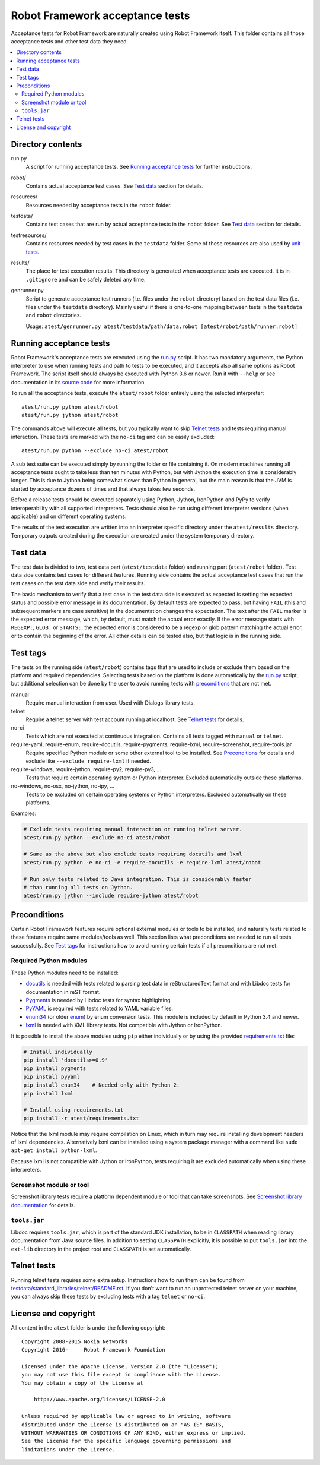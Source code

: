 Robot Framework acceptance tests
================================

Acceptance tests for Robot Framework are naturally created using Robot
Framework itself. This folder contains all those acceptance tests and other
test data they need.

.. contents::
   :local:

Directory contents
------------------

run.py
    A script for running acceptance tests. See `Running acceptance tests`_
    for further instructions.

robot/
    Contains actual acceptance test cases. See `Test data`_ section for details.

resources/
    Resources needed by acceptance tests in the ``robot`` folder.

testdata/
    Contains test cases that are run by actual acceptance tests in the
    ``robot`` folder. See `Test data`_ section for details.

testresources/
    Contains resources needed by test cases in the ``testdata`` folder.
    Some of these resources are also used by `unit tests <../utest/README.rst>`_.

results/
    The place for test execution results. This directory is generated when
    acceptance tests are executed. It is in ``.gitignore`` and can be safely
    deleted any time.

genrunner.py
    Script to generate acceptance test runners (i.e. files under the ``robot``
    directory) based on the test data files (i.e. files under the ``testdata``
    directory). Mainly useful if there is one-to-one mapping between tests in
    the ``testdata`` and ``robot`` directories.

    Usage:  ``atest/genrunner.py atest/testdata/path/data.robot [atest/robot/path/runner.robot]``

Running acceptance tests
------------------------

Robot Framework's acceptance tests are executed using the `<run.py>`__
script. It has two mandatory arguments, the Python interpreter to use
when running tests and path to tests to be executed, and it accepts also
all same options as Robot Framework. The script itself should always be
executed with Python 3.6 or newer. Run it with ``--help`` or see
documentation in its `source code <run.py>`__ for more information.

To run all the acceptance tests, execute the ``atest/robot`` folder
entirely using the selected interpreter::

    atest/run.py python atest/robot
    atest/run.py jython atest/robot

The commands above will execute all tests, but you typically want to skip
`Telnet tests`_ and tests requiring manual interaction. These tests are marked
with the ``no-ci`` tag and can be easily excluded::

    atest/run.py python --exclude no-ci atest/robot

A sub test suite can be executed simply by running the folder or file
containing it. On modern machines running all acceptance tests ought to
take less than ten minutes with Python, but with Jython the execution time
is considerably longer. This is due to Jython being somewhat slower than
Python in general, but the main reason is that the JVM is started by
acceptance dozens of times and that always takes few seconds.

Before a release tests should be executed separately using  Python, Jython,
IronPython and PyPy to verify interoperability with all supported interpreters.
Tests should also be run using different interpreter versions (when applicable)
and on different operating systems.

The results of the test execution are written into an interpreter specific
directory under the ``atest/results`` directory. Temporary outputs created
during the execution are created under the system temporary directory.

Test data
---------

The test data is divided to two, test data part (``atest/testdata`` folder) and
running part (``atest/robot`` folder). Test data side contains test cases for
different features. Running side contains the actual acceptance test cases
that run the test cases on the test data side and verify their results.

The basic mechanism to verify that a test case in the test data side is
executed as expected is setting the expected status and possible error
message in its documentation. By default tests are expected to pass, but
having ``FAIL`` (this and subsequent markers are case sensitive) in the
documentation changes the expectation. The text after the ``FAIL`` marker
is the expected error message, which, by default, must match the actual
error exactly. If the error message starts with ``REGEXP:``, ``GLOB:`` or
``STARTS:``, the expected error is considered to be a regexp or glob pattern
matching the actual error, or to contain the beginning of the error. All
other details can be tested also, but that logic is in the running side.

Test tags
---------

The tests on the running side (``atest/robot``) contains tags that are used
to include or exclude them based on the platform and required dependencies.
Selecting tests based on the platform is done automatically by the `<run.py>`__
script, but additional selection can be done by the user to avoid running
tests with `preconditions`_ that are not met.

manual
  Require manual interaction from user. Used with Dialogs library tests.

telnet
  Require a telnet server with test account running at localhost. See
  `Telnet tests`_ for details.

no-ci
  Tests which are not executed at continuous integration. Contains all tests
  tagged with ``manual`` or ``telnet``.

require-yaml, require-enum, require-docutils, require-pygments, require-lxml, require-screenshot, require-tools.jar
  Require specified Python module or some other external tool to be installed.
  See `Preconditions`_ for details and exclude like ``--exclude require-lxml``
  if needed.

require-windows, require-jython, require-py2, require-py3, ...
  Tests that require certain operating system or Python interpreter.
  Excluded automatically outside these platforms.

no-windows, no-osx, no-jython, no-ipy, ...
  Tests to be excluded on certain operating systems or Python interpreters.
  Excluded automatically on these platforms.

Examples:

.. code:: bash

    # Exclude tests requiring manual interaction or running telnet server.
    atest/run.py python --exclude no-ci atest/robot

    # Same as the above but also exclude tests requiring docutils and lxml
    atest/run.py python -e no-ci -e require-docutils -e require-lxml atest/robot

    # Run only tests related to Java integration. This is considerably faster
    # than running all tests on Jython.
    atest/run.py jython --include require-jython atest/robot

Preconditions
-------------

Certain Robot Framework features require optional external modules or tools
to be installed, and naturally tests related to these features require same
modules/tools as well. This section lists what preconditions are needed to
run all tests successfully. See `Test tags`_ for instructions how to avoid
running certain tests if all preconditions are not met.

Required Python modules
~~~~~~~~~~~~~~~~~~~~~~~

These Python modules need to be installed:

- `docutils <http://docutils.sourceforge.net/>`_ is needed with tests related
  to parsing test data in reStructuredText format and with Libdoc tests
  for documentation in reST format.
- `Pygments <http://pygments.org/>`_ is needed by Libdoc tests for syntax
  highlighting.
- `PyYAML <http://pyyaml.org/>`__ is required with tests related to YAML
  variable files.
- `enum34 <https://pypi.org/project/enum34/>`__ (or older
  `enum <https://pypi.org/project/enum/>`__) by enum conversion tests.
  This module is included by default in Python 3.4 and newer.
- `lxml <http://lxml.de/>`__ is needed with XML library tests. Not compatible
  with Jython or IronPython.

It is possible to install the above modules using ``pip`` either
individually or by using the provided `<requirements.txt>`__ file:

.. code:: bash

    # Install individually
    pip install 'docutils>=0.9'
    pip install pygments
    pip install pyyaml
    pip install enum34    # Needed only with Python 2.
    pip install lxml

    # Install using requirements.txt
    pip install -r atest/requirements.txt

Notice that the lxml module may require compilation on Linux, which in turn
may require installing development headers of lxml dependencies. Alternatively
lxml can be installed using a system package manager with a command like
``sudo apt-get install python-lxml``.

Because lxml is not compatible with Jython or IronPython, tests requiring it
are excluded automatically when using these interpreters.

Screenshot module or tool
~~~~~~~~~~~~~~~~~~~~~~~~~

Screenshot library tests require a platform dependent module or tool that can
take screenshots. See `Screenshot library documentation`__ for details.

__ http://robotframework.org/robotframework/latest/libraries/Screenshot.html

``tools.jar``
~~~~~~~~~~~~~

Libdoc requires ``tools.jar``, which is part of the standard JDK installation,
to be in ``CLASSPATH`` when reading library documentation from Java source
files. In addition to setting ``CLASSPATH`` explicitly, it is possible to
put ``tools.jar`` into the ``ext-lib`` directory in the project root and
``CLASSPATH`` is set automatically.

Telnet tests
------------

Running telnet tests requires some extra setup. Instructions how to run them
can be found from `<testdata/standard_libraries/telnet/README.rst>`_.
If you don't want to run an unprotected telnet server on your machine, you can
always skip these tests by excluding tests with a tag ``telnet`` or ``no-ci``.

License and copyright
---------------------

All content in the ``atest`` folder is under the following copyright::

    Copyright 2008-2015 Nokia Networks
    Copyright 2016-     Robot Framework Foundation

    Licensed under the Apache License, Version 2.0 (the "License");
    you may not use this file except in compliance with the License.
    You may obtain a copy of the License at

        http://www.apache.org/licenses/LICENSE-2.0

    Unless required by applicable law or agreed to in writing, software
    distributed under the License is distributed on an "AS IS" BASIS,
    WITHOUT WARRANTIES OR CONDITIONS OF ANY KIND, either express or implied.
    See the License for the specific language governing permissions and
    limitations under the License.
